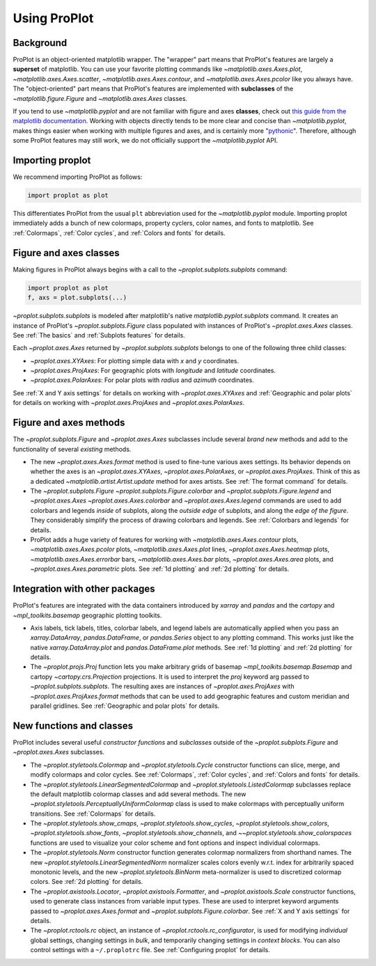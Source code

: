 =============
Using ProPlot
=============

..
   This page gives a condensed overview of these features, along with features
   outside of these classes.
..
   This page is meant as the starting point for new users. It is
   populated with links to the :ref:`API reference` and User Guide.
   For more in-depth descriptions, see :ref:`Why ProPlot?`.

Background
==========

ProPlot is an object-oriented matplotlib wrapper. The "wrapper" part means that
ProPlot's features are largely a **superset** of matplotlib.
You can use your favorite plotting commands like
`~matplotlib.axes.Axes.plot`, `~matplotlib.axes.Axes.scatter`, `~matplotlib.axes.Axes.contour`, and `~matplotlib.axes.Axes.pcolor` like you always have.
The "object-oriented" part means that ProPlot's features are implemented with **subclasses** of the `~matplotlib.figure.Figure` and `~matplotlib.axes.Axes` classes.

If you tend to use `~matplotlib.pyplot` and are not familiar with figure and axes **classes**, check out `this guide from the matplotlib documentation <https://matplotlib.org/api/api_overview.html#the-pyplot-api>`__. Working with objects directly tends to be more clear and concise than `~matplotlib.pyplot`, makes things easier when working with multiple figures and axes, and is certainly more "`pythonic <https://www.python.org/dev/peps/pep-0020/>`__". Therefore, although some ProPlot features may still work, we do not officially support the `~matplotlib.pyplot` API.


Importing proplot
=================

We recommend importing ProPlot as follows:

.. code-block:: python

   import proplot as plot

This differentiates ProPlot from the usual ``plt`` abbreviation used for the `~matplotlib.pyplot` module.
Importing proplot immediately adds a bunch of new colormaps, property cyclers, color names, and fonts to matplotlib. See :ref:`Colormaps`, :ref:`Color cycles`, and :ref:`Colors and fonts` for details.

Figure and axes classes
=======================
Making figures in ProPlot always begins with a call to the
`~proplot.subplots.subplots` command:

.. code-block:: python

   import proplot as plot
   f, axs = plot.subplots(...)

`~proplot.subplots.subplots` is modeled after
matplotlib's native `matplotlib.pyplot.subplots` command.
It creates an instance of ProPlot's
`~proplot.subplots.Figure` class
populated with instances of ProPlot's
`~proplot.axes.Axes` classes.
See :ref:`The basics`
and :ref:`Subplots features` for details.

Each `~proplot.axes.Axes` returned by `~proplot.subplots.subplots`
belongs to one of the following three child classes:

* `~proplot.axes.XYAxes`: For plotting simple data with *x* and *y* coordinates.
* `~proplot.axes.ProjAxes`: For geographic plots with *longitude* and *latitude* coordinates.
* `~proplot.axes.PolarAxes`: For polar plots with *radius* and *azimuth* coordinates.

See :ref:`X and Y axis settings` for details on working with `~proplot.axes.XYAxes` and
:ref:`Geographic and polar plots` for details on working with
`~proplot.axes.ProjAxes` and `~proplot.axes.PolarAxes`.

Figure and axes methods
=======================
The `~proplot.subplots.Figure` and `~proplot.axes.Axes` subclasses
include several *brand new* methods and add to the functionality of several *existing* methods.

* The new `~proplot.axes.Axes.format` method is used to fine-tune various axes settings.  Its behavior depends on whether the axes is an `~proplot.axes.XYAxes`, `~proplot.axes.PolarAxes`, or `~proplot.axes.ProjAxes`. Think of this as a dedicated `~matplotlib.artist.Artist.update` method for axes artists. See :ref:`The format command` for details.
* The `~proplot.subplots.Figure` `~proplot.subplots.Figure.colorbar` and `~proplot.subplots.Figure.legend` and `~proplot.axes.Axes` `~proplot.axes.Axes.colorbar` and `~proplot.axes.Axes.legend` commands are used to add colorbars and legends *inside* of subplots, along the *outside edge* of subplots, and along the *edge of the figure*. They considerably simplify the process of drawing colorbars and legends. See :ref:`Colorbars and legends` for details.
* ProPlot adds a huge variety of features for working with `~matplotlib.axes.Axes.contour` plots, `~matplotlib.axes.Axes.pcolor` plots, `~matplotlib.axes.Axes.plot` lines, `~proplot.axes.Axes.heatmap` plots, `~matplotlib.axes.Axes.errorbar` bars, `~matplotlib.axes.Axes.bar` plots, `~proplot.axes.Axes.area` plots, and `~proplot.axes.Axes.parametric` plots. See :ref:`1d plotting` and :ref:`2d plotting` for details.

Integration with other packages
===============================
ProPlot's features are integrated with the data containers
introduced by `xarray` and `pandas` and the
`cartopy` and `~mpl_toolkits.basemap` geographic
plotting toolkits.

* Axis labels, tick labels, titles, colorbar labels, and legend labels are automatically applied when you pass an `xarray.DataArray`, `pandas.DataFrame`, or `pandas.Series` object to any plotting command. This works just like the native `xarray.DataArray.plot` and `pandas.DataFrame.plot` methods. See :ref:`1d plotting` and :ref:`2d plotting` for details.
* The `~proplot.projs.Proj` function lets you make arbitrary grids of basemap `~mpl_toolkits.basemap.Basemap` and cartopy `~cartopy.crs.Projection` projections. It is used to interpret the `proj` keyword arg passed to `~proplot.subplots.subplots`. The resulting axes are instances of `~proplot.axes.ProjAxes` with `~proplot.axes.ProjAxes.format` methods that can be used to add geographic features and custom meridian and parallel gridlines. See :ref:`Geographic and polar plots` for details.

New functions and classes
=========================
ProPlot includes several useful *constructor functions*
and *subclasses* outside
of the `~proplot.subplots.Figure` and `~proplot.axes.Axes` subclasses.

* The `~proplot.styletools.Colormap` and `~proplot.styletools.Cycle` constructor functions can slice, merge, and modify colormaps and color cycles. See :ref:`Colormaps`, :ref:`Color cycles`, and :ref:`Colors and fonts` for details.
* The `~proplot.styletools.LinearSegmentedColormap` and  `~proplot.styletools.ListedColormap` subclasses replace the default matplotlib colormap classes and add several methods. The new `~proplot.styletools.PerceptuallyUniformColormap` class is used to make colormaps with perceptually uniform transitions. See :ref:`Colormaps` for details.
* The `~proplot.styletools.show_cmaps`, `~proplot.styletools.show_cycles`, `~proplot.styletools.show_colors`, `~proplot.styletools.show_fonts`, `~proplot.styletools.show_channels`, and `~~proplot.styletools.show_colorspaces` functions are used to visualize your color scheme and font options and inspect individual colormaps.
* The `~proplot.styletools.Norm` constructor function generates colormap normalizers from shorthand names. The new `~proplot.styletools.LinearSegmentedNorm` normalizer scales colors evenly w.r.t. index for arbitrarily spaced monotonic levels, and the new `~proplot.styletools.BinNorm` meta-normalizer is used to discretized colormap colors. See :ref:`2d plotting` for details.
* The `~proplot.axistools.Locator`, `~proplot.axistools.Formatter`, and `~proplot.axistools.Scale` constructor functions, used to generate class instances from variable input types. These are used to interpret keyword arguments passed to `~proplot.axes.Axes.format` and `~proplot.subplots.Figure.colorbar`. See :ref:`X and Y axis settings` for details.
* The `~proplot.rctools.rc` object, an instance of `~proplot.rctools.rc_configurator`, is used for modifying *individual* global settings, changing settings in *bulk*, and temporarily changing settings in *context blocks*. You can also control settings with a ``~/.proplotrc`` file. See :ref:`Configuring proplot` for details.
